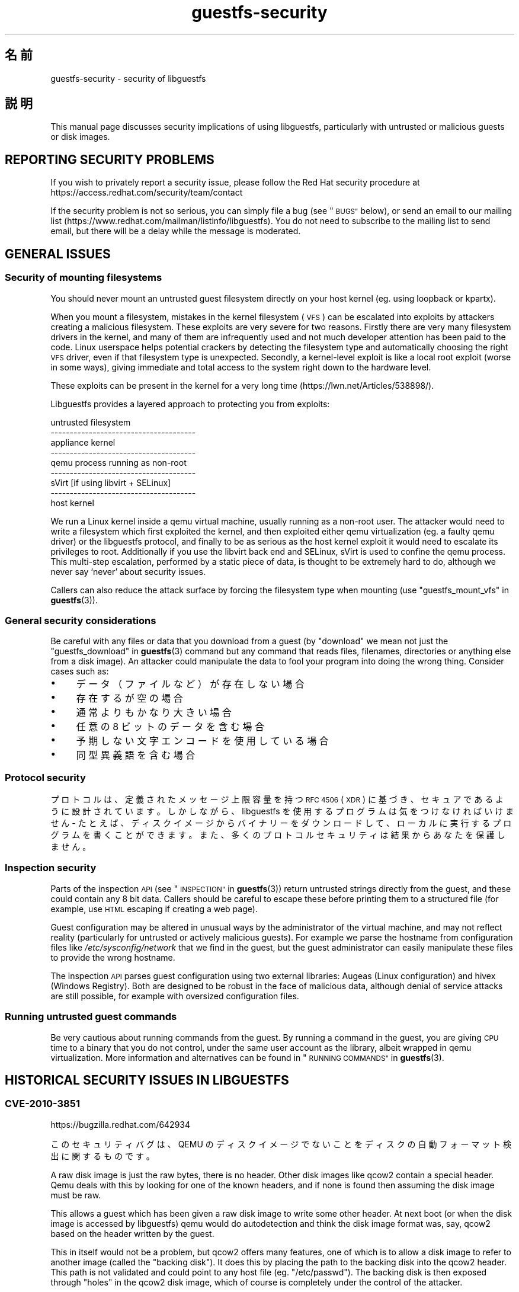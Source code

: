 .\" Automatically generated by Podwrapper::Man 1.38.2 (Pod::Simple 3.35)
.\"
.\" Standard preamble:
.\" ========================================================================
.de Sp \" Vertical space (when we can't use .PP)
.if t .sp .5v
.if n .sp
..
.de Vb \" Begin verbatim text
.ft CW
.nf
.ne \\$1
..
.de Ve \" End verbatim text
.ft R
.fi
..
.\" Set up some character translations and predefined strings.  \*(-- will
.\" give an unbreakable dash, \*(PI will give pi, \*(L" will give a left
.\" double quote, and \*(R" will give a right double quote.  \*(C+ will
.\" give a nicer C++.  Capital omega is used to do unbreakable dashes and
.\" therefore won't be available.  \*(C` and \*(C' expand to `' in nroff,
.\" nothing in troff, for use with C<>.
.tr \(*W-
.ds C+ C\v'-.1v'\h'-1p'\s-2+\h'-1p'+\s0\v'.1v'\h'-1p'
.ie n \{\
.    ds -- \(*W-
.    ds PI pi
.    if (\n(.H=4u)&(1m=24u) .ds -- \(*W\h'-12u'\(*W\h'-12u'-\" diablo 10 pitch
.    if (\n(.H=4u)&(1m=20u) .ds -- \(*W\h'-12u'\(*W\h'-8u'-\"  diablo 12 pitch
.    ds L" ""
.    ds R" ""
.    ds C` ""
.    ds C' ""
'br\}
.el\{\
.    ds -- \|\(em\|
.    ds PI \(*p
.    ds L" ``
.    ds R" ''
.    ds C`
.    ds C'
'br\}
.\"
.\" Escape single quotes in literal strings from groff's Unicode transform.
.ie \n(.g .ds Aq \(aq
.el       .ds Aq '
.\"
.\" If the F register is >0, we'll generate index entries on stderr for
.\" titles (.TH), headers (.SH), subsections (.SS), items (.Ip), and index
.\" entries marked with X<> in POD.  Of course, you'll have to process the
.\" output yourself in some meaningful fashion.
.\"
.\" Avoid warning from groff about undefined register 'F'.
.de IX
..
.nr rF 0
.if \n(.g .if rF .nr rF 1
.if (\n(rF:(\n(.g==0)) \{\
.    if \nF \{\
.        de IX
.        tm Index:\\$1\t\\n%\t"\\$2"
..
.        if !\nF==2 \{\
.            nr % 0
.            nr F 2
.        \}
.    \}
.\}
.rr rF
.\" ========================================================================
.\"
.IX Title "guestfs-security 1"
.TH guestfs-security 1 "2018-05-15" "libguestfs-1.38.2" "Virtualization Support"
.\" For nroff, turn off justification.  Always turn off hyphenation; it makes
.\" way too many mistakes in technical documents.
.if n .ad l
.nh
.SH "名前"
.IX Header "名前"
guestfs-security \- security of libguestfs
.SH "説明"
.IX Header "説明"
This manual page discusses security implications of using libguestfs,
particularly with untrusted or malicious guests or disk images.
.SH "REPORTING SECURITY PROBLEMS"
.IX Header "REPORTING SECURITY PROBLEMS"
If you wish to privately report a security issue, please follow the Red Hat
security procedure at https://access.redhat.com/security/team/contact
.PP
If the security problem is not so serious, you can simply file a bug (see
\&\*(L"\s-1BUGS\*(R"\s0 below), or send an email to our mailing list
(https://www.redhat.com/mailman/listinfo/libguestfs).  You do not need to
subscribe to the mailing list to send email, but there will be a delay while
the message is moderated.
.SH "GENERAL ISSUES"
.IX Header "GENERAL ISSUES"
.SS "Security of mounting filesystems"
.IX Subsection "Security of mounting filesystems"
You should never mount an untrusted guest filesystem directly on your host
kernel (eg. using loopback or kpartx).
.PP
When you mount a filesystem, mistakes in the kernel filesystem (\s-1VFS\s0)  can be
escalated into exploits by attackers creating a malicious filesystem.  These
exploits are very severe for two reasons.  Firstly there are very many
filesystem drivers in the kernel, and many of them are infrequently used and
not much developer attention has been paid to the code.  Linux userspace
helps potential crackers by detecting the filesystem type and automatically
choosing the right \s-1VFS\s0 driver, even if that filesystem type is unexpected.
Secondly, a kernel-level exploit is like a local root exploit (worse in some
ways), giving immediate and total access to the system right down to the
hardware level.
.PP
These exploits can be present in the kernel for a very long time
(https://lwn.net/Articles/538898/).
.PP
Libguestfs provides a layered approach to protecting you from exploits:
.PP
.Vb 9
\&   untrusted filesystem
\& \-\-\-\-\-\-\-\-\-\-\-\-\-\-\-\-\-\-\-\-\-\-\-\-\-\-\-\-\-\-\-\-\-\-\-\-\-\-
\&   appliance kernel
\& \-\-\-\-\-\-\-\-\-\-\-\-\-\-\-\-\-\-\-\-\-\-\-\-\-\-\-\-\-\-\-\-\-\-\-\-\-\-
\&   qemu process running as non\-root
\& \-\-\-\-\-\-\-\-\-\-\-\-\-\-\-\-\-\-\-\-\-\-\-\-\-\-\-\-\-\-\-\-\-\-\-\-\-\-
\&   sVirt [if using libvirt + SELinux]
\& \-\-\-\-\-\-\-\-\-\-\-\-\-\-\-\-\-\-\-\-\-\-\-\-\-\-\-\-\-\-\-\-\-\-\-\-\-\-
\&   host kernel
.Ve
.PP
We run a Linux kernel inside a qemu virtual machine, usually running as a
non-root user.  The attacker would need to write a filesystem which first
exploited the kernel, and then exploited either qemu virtualization (eg. a
faulty qemu driver) or the libguestfs protocol, and finally to be as serious
as the host kernel exploit it would need to escalate its privileges to
root.  Additionally if you use the libvirt back end and SELinux, sVirt is
used to confine the qemu process.  This multi-step escalation, performed by
a static piece of data, is thought to be extremely hard to do, although we
never say ‘never’ about security issues.
.PP
Callers can also reduce the attack surface by forcing the filesystem type
when mounting (use \*(L"guestfs_mount_vfs\*(R" in \fBguestfs\fR\|(3)).
.SS "General security considerations"
.IX Subsection "General security considerations"
Be careful with any files or data that you download from a guest (by
\&\*(L"download\*(R" we mean not just the \*(L"guestfs_download\*(R" in \fBguestfs\fR\|(3) command but
any command that reads files, filenames, directories or anything else from a
disk image).  An attacker could manipulate the data to fool your program
into doing the wrong thing.  Consider cases such as:
.IP "\(bu" 4
データ（ファイルなど）が存在しない場合
.IP "\(bu" 4
存在するが空の場合
.IP "\(bu" 4
通常よりもかなり大きい場合
.IP "\(bu" 4
任意の 8 ビットのデータを含む場合
.IP "\(bu" 4
予期しない文字エンコードを使用している場合
.IP "\(bu" 4
同型異義語を含む場合
.SS "Protocol security"
.IX Subsection "Protocol security"
プロトコルは、定義されたメッセージ上限容量を持つ \s-1RFC 4506\s0 (\s-1XDR\s0)
に基づき、セキュアであるように設計されています。しかしながら、libguestfs を使用するプログラムは気をつけなければいけません \-
たとえば、ディスクイメージからバイナリーをダウンロードして、ローカルに実行するプログラムを書くことができます。また、多くのプロトコルセキュリティは結果からあなたを保護しません。
.SS "Inspection security"
.IX Subsection "Inspection security"
Parts of the inspection \s-1API\s0 (see \*(L"\s-1INSPECTION\*(R"\s0 in \fBguestfs\fR\|(3)) return untrusted
strings directly from the guest, and these could contain any 8 bit data.
Callers should be careful to escape these before printing them to a
structured file (for example, use \s-1HTML\s0 escaping if creating a web page).
.PP
Guest configuration may be altered in unusual ways by the administrator of
the virtual machine, and may not reflect reality (particularly for untrusted
or actively malicious guests).  For example we parse the hostname from
configuration files like \fI/etc/sysconfig/network\fR that we find in the
guest, but the guest administrator can easily manipulate these files to
provide the wrong hostname.
.PP
The inspection \s-1API\s0 parses guest configuration using two external libraries:
Augeas (Linux configuration) and hivex (Windows Registry).  Both are
designed to be robust in the face of malicious data, although denial of
service attacks are still possible, for example with oversized configuration
files.
.SS "Running untrusted guest commands"
.IX Subsection "Running untrusted guest commands"
Be very cautious about running commands from the guest.  By running a
command in the guest, you are giving \s-1CPU\s0 time to a binary that you do not
control, under the same user account as the library, albeit wrapped in qemu
virtualization.  More information and alternatives can be found in
\&\*(L"\s-1RUNNING COMMANDS\*(R"\s0 in \fBguestfs\fR\|(3).
.SH "HISTORICAL SECURITY ISSUES IN LIBGUESTFS"
.IX Header "HISTORICAL SECURITY ISSUES IN LIBGUESTFS"
.SS "\s-1CVE\-2010\-3851\s0"
.IX Subsection "CVE-2010-3851"
https://bugzilla.redhat.com/642934
.PP
このセキュリティバグは、QEMU のディスクイメージでないことをディスクの自動フォーマット検出に関するものです。
.PP
A raw disk image is just the raw bytes, there is no header.  Other disk
images like qcow2 contain a special header.  Qemu deals with this by looking
for one of the known headers, and if none is found then assuming the disk
image must be raw.
.PP
This allows a guest which has been given a raw disk image to write some
other header.  At next boot (or when the disk image is accessed by
libguestfs) qemu would do autodetection and think the disk image format was,
say, qcow2 based on the header written by the guest.
.PP
This in itself would not be a problem, but qcow2 offers many features, one
of which is to allow a disk image to refer to another image (called the
\&\*(L"backing disk\*(R").  It does this by placing the path to the backing disk into
the qcow2 header.  This path is not validated and could point to any host
file (eg. \*(L"/etc/passwd\*(R").  The backing disk is then exposed through \*(L"holes\*(R"
in the qcow2 disk image, which of course is completely under the control of
the attacker.
.PP
In libguestfs this is rather hard to exploit except under two circumstances:
.IP "1." 4
ネットワークを有効化しているか、もしくは書き込みモードでディスクを開いています。
.IP "2." 4
You are also running untrusted code from the guest (see \*(L"\s-1RUNNING
COMMANDS\*(R"\s0 in \fBguestfs\fR\|(3)).
.PP
The way to avoid this is to specify the expected disk format when adding
disks (the optional \f(CW\*(C`format\*(C'\fR option to
\&\*(L"guestfs_add_drive_opts\*(R" in \fBguestfs\fR\|(3)).  You should always do this if the
disk is raw format, and it’s a good idea for other cases too.  (See also
\&\*(L"\s-1DISK IMAGE FORMATS\*(R"\s0 in \fBguestfs\fR\|(3)).
.PP
For disks added from libvirt using calls like
\&\*(L"guestfs_add_domain\*(R" in \fBguestfs\fR\|(3), the format is fetched from libvirt and
passed through.
.PP
For libguestfs tools, use the \fI\-\-format\fR command line parameter as
appropriate.
.SS "\s-1CVE\-2011\-4127\s0"
.IX Subsection "CVE-2011-4127"
https://bugzilla.redhat.com/752375
.PP
This is a bug in the kernel which allowed guests to overwrite parts of the
host’s drives which they should not normally have access to.
.PP
It is sufficient to update libguestfs to any version ≥ 1.16 which
contains a change that mitigates the problem.
.SS "\s-1CVE\-2012\-2690\s0"
.IX Subsection "CVE-2012-2690"
https://bugzilla.redhat.com/831117
.PP
Old versions of both virt-edit and the guestfish \f(CW\*(C`edit\*(C'\fR command created a
new file containing the changes but did not set the permissions, etc of the
new file to match the old one.  The result of this was that if you edited a
security sensitive file such as \fI/etc/shadow\fR then it would be left
world-readable after the edit.
.PP
It is sufficient to update libguestfs to any version ≥ 1.16.
.SS "\s-1CVE\-2013\-2124\s0"
.IX Subsection "CVE-2013-2124"
https://bugzilla.redhat.com/968306
.PP
This security bug was a flaw in inspection where an untrusted guest using a
specially crafted file in the guest \s-1OS\s0 could cause a double-free in the C
library (denial of service).
.PP
It is sufficient to update libguestfs to a version that is not vulnerable:
libguestfs ≥ 1.20.8, ≥ 1.22.2 or ≥ 1.23.2.
.SS "\s-1CVE\-2013\-4419\s0"
.IX Subsection "CVE-2013-4419"
https://bugzilla.redhat.com/1016960
.PP
When using the \fBguestfish\fR\|(1) \fI\-\-remote\fR or guestfish \fI\-\-listen\fR options,
guestfish would create a socket in a known location
(\fI/tmp/.guestfish\-$UID/socket\-$PID\fR).
.PP
The location has to be a known one in order for both ends to communicate.
However no checking was done that the containing directory
(\fI/tmp/.guestfish\-$UID\fR) is owned by the user.  Thus another user could
create this directory and potentially hijack sockets owned by another user’s
guestfish client or server.
.PP
It is sufficient to update libguestfs to a version that is not vulnerable:
libguestfs ≥ 1.20.12, ≥ 1.22.7 or ≥ 1.24.
.SS "Denial of service when inspecting disk images with corrupt btrfs volumes"
.IX Subsection "Denial of service when inspecting disk images with corrupt btrfs volumes"
It was possible to crash libguestfs (and programs that use libguestfs as a
library) by presenting a disk image containing a corrupt btrfs volume.
.PP
This was caused by a \s-1NULL\s0 pointer dereference causing a denial of service,
and is not thought to be exploitable any further.
.PP
See commit d70ceb4cbea165c960710576efac5a5716055486 for the fix.  This fix
is included in libguestfs stable branches ≥ 1.26.0, ≥ 1.24.6
and ≥ 1.22.8, and also in \s-1RHEL\s0 ≥ 7.0.  Earlier versions of
libguestfs are not vulnerable.
.SS "\s-1CVE\-2014\-0191\s0"
.IX Subsection "CVE-2014-0191"
Libguestfs previously used unsafe libxml2 APIs for parsing libvirt \s-1XML.\s0
These APIs defaulted to allowing network connections to be made when certain
\&\s-1XML\s0 documents were presented.  Using a malformed \s-1XML\s0 document it was also
possible to exhaust all \s-1CPU,\s0 memory or file descriptors on the machine.
.PP
Since the libvirt \s-1XML\s0 comes from a trusted source (the libvirt daemon)  it
is not thought that this could have been exploitable.
.PP
This was fixed in libguestfs ≥ 1.27.9 and the fix was backported to
stable versions ≥ 1.26.2, ≥ 1.24.9, ≥ 1.22.10 and ≥ 1.20.13.
.SS "Shellshock (bash \s-1CVE\-2014\-6271\s0)"
.IX Subsection "Shellshock (bash CVE-2014-6271)"
This bash bug indirectly affects libguestfs.  For more information see:
https://www.redhat.com/archives/libguestfs/2014\-September/msg00252.html
.SS "\s-1CVE\-2014\-8484\s0"
.IX Subsection "CVE-2014-8484"
.SS "\s-1CVE\-2014\-8485\s0"
.IX Subsection "CVE-2014-8485"
These two bugs in binutils affect the \s-1GNU\s0 \fBstrings\fR\|(1) program, and thus
the \*(L"guestfs_strings\*(R" in \fBguestfs\fR\|(3) and \*(L"guestfs_strings_e\*(R" in \fBguestfs\fR\|(3) APIs
in libguestfs.  Running strings on an untrusted file could cause arbitrary
code execution (confined to the libguestfs appliance).
.PP
In libguestfs ≥ 1.29.5 and ≥ 1.28.3, libguestfs uses the \f(CW\*(C`strings\*(C'\fR
\&\fI\-a\fR option to avoid \s-1BFD\s0 parsing on the file.
.SS "\s-1CVE\-2015\-5745\s0"
.IX Subsection "CVE-2015-5745"
https://bugzilla.redhat.com/show_bug.cgi?id=1251157
.PP
This is not a vulnerability in libguestfs, but because we always give a
virtio-serial port to each guest (since that is how guest-host communication
happens), an escalation from the appliance to the host qemu process is
possible.  This could affect you if:
.IP "\(bu" 4
your libguestfs program runs untrusted programs out of the guest (using
\&\*(L"guestfs_sh\*(R" in \fBguestfs\fR\|(3) etc), or
.IP "\(bu" 4
another exploit was found in (for example) kernel filesystem code that
allowed a malformed filesystem to take over the appliance.
.PP
If you use sVirt to confine qemu, that would thwart some attacks.
.SS "Permissions of \fI.ssh\fP and \fI.ssh/authorized_keys\fP"
.IX Subsection "Permissions of .ssh and .ssh/authorized_keys"
https://bugzilla.redhat.com/1260778
.PP
The tools \fBvirt\-customize\fR\|(1), \fBvirt\-sysprep\fR\|(1) and \fBvirt\-builder\fR\|(1)
have an \fI\-\-ssh\-inject\fR option for injecting an \s-1SSH\s0 key into virtual machine
disk images.  They may create a \fI~user/.ssh\fR directory and
\&\fI~user/.ssh/authorized_keys\fR file in the guest to do this.
.PP
In libguestfs < 1.31.5 and libguestfs < 1.30.2, the new directory
and file would get mode \f(CW0755\fR and mode \f(CW0644\fR respectively.  However
these permissions (especially for \fI~user/.ssh\fR) are wider than the
permissions that OpenSSH uses.  In current libguestfs, the directory and
file are created with mode \f(CW0700\fR and mode \f(CW0600\fR.
.SS "\s-1CVE\-2015\-8869\s0"
.IX Subsection "CVE-2015-8869"
https://bugzilla.redhat.com/CVE\-2015\-8869
.PP
This vulnerability in OCaml might affect virt tools written in the OCaml
programming language.  It affects only 64 bit platforms.  Because this bug
affects code generation it is difficult to predict which precise software
could be affected, and therefore our recommendation is that you recompile
libguestfs using a version of the OCaml compiler where this bug has been
fixed (or ask your Linux distro to do the same).
.SS "\s-1CVE\-2017\-5208, CVE\-2017\-5331, CVE\-2017\-5332, CVE\-2017\-5333, CVE\-2017\-6009, CVE\-2017\-6010, CVE\-2017\-6011\s0"
.IX Subsection "CVE-2017-5208, CVE-2017-5331, CVE-2017-5332, CVE-2017-5333, CVE-2017-6009, CVE-2017-6010, CVE-2017-6011"
Multiple vulnerabilities in the \fBwrestool\fR\|(1) program in the \f(CW\*(C`icoutils\*(C'\fR
package can be exploited for local code execution on the host.
.PP
When libguestfs inspection (see \*(L"Inspection security\*(R" above) detects a
Windows \s-1XP\s0 or Windows 7 guest and is asked to find an associated icon for
the guest, it will download an untrusted file from the guest and run
\&\f(CW\*(C`wrestool \-x\*(C'\fR on that file.  This can lead to local code execution on the
host.  Any disk image or guest can be crafted to look like a Windows guest
to libguestfs inspection, so just because you do not have Windows guests
does not help.
.PP
Any program calling the libguestfs \s-1API\s0 \f(CW\*(C`guestfs_inspect_get_icon\*(C'\fR could be
vulnerable.  This includes \fBvirt\-inspector\fR\|(1) and \fBvirt\-manager\fR\|(1).
.PP
The solution is to update to the non-vulnerable version of icoutils (at
least 0.31.1).
.SS "\s-1CVE\-2017\-7244, CVE\-2017\-7245, CVE\-2017\-7246\s0"
.IX Subsection "CVE-2017-7244, CVE-2017-7245, CVE-2017-7246"
Multiple vulnerabilities in \s-1PCRE\s0 could be exploited to crash libguestfs
(ie. cause a denial of service) when performing inspection on an untrusted
virtual machine.
.PP
The solution is to update to a version of \s-1PCRE\s0 with these bugs fixed
(upstream version ≥ 8.41).
.SH "関連項目"
.IX Header "関連項目"
\&\fBguestfs\fR\|(3), \fBguestfs\-internals\fR\|(1), \fBguestfs\-release\-notes\fR\|(1),
\&\fBguestfs\-testing\fR\|(1), http://libguestfs.org/.
.SH "著者"
.IX Header "著者"
Richard W.M. Jones (\f(CW\*(C`rjones at redhat dot com\*(C'\fR)
.SH "COPYRIGHT"
.IX Header "COPYRIGHT"
Copyright (C) 2009\-2018 Red Hat Inc.
.SH "LICENSE"
.IX Header "LICENSE"
.SH "BUGS"
.IX Header "BUGS"
To get a list of bugs against libguestfs, use this link:
https://bugzilla.redhat.com/buglist.cgi?component=libguestfs&product=Virtualization+Tools
.PP
To report a new bug against libguestfs, use this link:
https://bugzilla.redhat.com/enter_bug.cgi?component=libguestfs&product=Virtualization+Tools
.PP
When reporting a bug, please supply:
.IP "\(bu" 4
The version of libguestfs.
.IP "\(bu" 4
Where you got libguestfs (eg. which Linux distro, compiled from source, etc)
.IP "\(bu" 4
Describe the bug accurately and give a way to reproduce it.
.IP "\(bu" 4
Run \fBlibguestfs\-test\-tool\fR\|(1) and paste the \fBcomplete, unedited\fR
output into the bug report.
